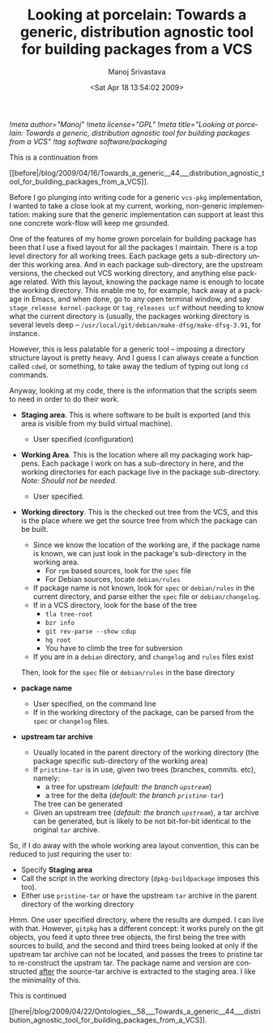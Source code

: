#+TITLE:     Looking at porcelain: Towards a generic, distribution agnostic tool for building packages from a VCS
#+AUTHOR:    Manoj Srivastava
#+EMAIL:     srivasta@debian.org
#+DATE:      <Sat Apr 18 13:54:02 2009>
#+LANGUAGE:  en
#+OPTIONS:   H:0 num:nil toc:nil \n:nil @:t ::t |:t ^:t -:t f:t *:t TeX:t LaTeX:t skip:nil d:nil tags:not-in-toc
#+INFOJS_OPT: view:showall toc:nil ltoc:nil mouse:underline buttons:nil path:http://orgmode.org/org-info.js
#+LINK_UP:   http://www.golden-gryphon.com/blog/manoj/
#+LINK_HOME: http://www.golden-gryphon.com/
[[!meta author="Manoj"]]
[[!meta license="GPL"]]
[[!meta title="Looking at porcelain: Towards a generic, distribution agnostic tool for building packages from a VCS"]]
[[!tag software software/packaging]]

This is a continuation from
#+BEGIN_HTML
[[before|/blog/2009/04/16/Towards_a_generic__44___distribution_agnostic_tool_for_building_packages_from_a_VCS]].
#+END_HTML
 

Before I go plunging into writing code for a generic =vcs-pkg=
implementation, I wanted to take a close look at my current, working,
non-generic implementation: making sure that the generic
implementation can support at least this one concrete work-flow will
keep me grounded.

One of the features of my home grown porcelain for building package
has been that I use a fixed layout for all the packages I
maintain. There is a top level directory for all working trees.  Each
package gets a sub-directory under this working area. And in each
package sub-directory, are the upstream versions, the checked out VCS
working directory, and anything else package related. With this
layout, knowing the package name is enough to locate the working
directory.  This enable me to, for example, hack away at a package in
Emacs, and when done, go to any open terminal window, and say
=stage_release kernel-package= or =tag_releases ucf= without needing
to know what the current directory is (usually, the packages working
directory is several levels deep --
=/usr/local/git/debian/make-dfsg/make-dfsg-3.91=, for instance.

However, this is less palatable for a generic tool -- imposing a
directory structure layout is pretty heavy. And I guess I can always
create a function called ~cdwd~, or something, to take away the tedium
of typing out long ~cd~ commands.

Anyway, looking at my code, there is the information that the scripts
seem to need in order to do their work.

- *Staging area*. This is where software to be built is exported (and
  this area is visible from my build virtual machine). 

  + User specified (configuration)

- *Working Area*. This is the location where all my packaging work
  happens. Each package I work on has a sub-directory in here, and the
  working directories for each package live in the package
  sub-directory.  /Note: Should not be needed/.

  + User specified.

- *Working directory*. This is the checked out tree from the VCS, and
  this is the place where we get the source tree from which the
  package can be built.

  + Since we know the location of the working are, if the package name
    is known, we can just look in the package's sub-directory in the
    working area.
    * For =rpm= based sources, look for the ~spec~ file
    * For Debian sources, locate ~debian/rules~
  + If package name is not known, look for ~spec~ or ~debian/rules~ in
    the current directory, and parse either the ~spec~ file or
    ~debian/changelog~. 
  + If in a VCS directory, look for the base of the tree
    - ~tla tree-root~
    - ~bzr info~
    - ~git rev-parse --show cdup~
    - ~hg root~
    - You have to climb the tree for subversion
  + If you are in a ~debian~ directory, and ~changelog~ and ~rules~
    files exist

  Then, look for the ~spec~ file or ~debian/rules~ in the base directory 

- *package name* 

  + User specified, on the command line
  + If in the working directory of the package, can be parsed from the
    ~spec~ or ~changelog~ files.

- *upstream tar archive*

  + Usually located in the parent directory of the working directory
    (the package specific sub-directory of the working area)
  + If ~pristine-tar~ is in use, given two trees (branches,
    commits. etc), namely:
    * a tree for upstream (/default: the branch ~upstream~/)
    * a tree for the delta (/default: the branch ~pristine-tar~/)
    The tree can be generated
  * Given an upstream tree (/default: the branch ~upstream~/), a tar
    archive can be generated, but is likely to be not bit-for-bit
    identical to the original ~tar~ archive.

So, if I do away with the whole working area layout convention, this
can be reduced to just requiring the user to:

- Specify *Staging area*
- Call the script in the working directory (=dpkg-buildpackage=
  imposes this too).
- Either use ~pristine-tar~ or have the upstream ~tar~ archive in the
  parent directory of the working directory


Hmm. One user specified directory, where the results are dumped. I can
live with that. However, ~gitpkg~ has a different concept: it works
purely on the git objects, you feed it upto three tree objects, the
first being the tree with sources to build, and the second and third
trees being looked at only if the upstream tar archive can not be
located, and passes the trees to pristine tar to re-construct the
upstram tar.  The package name and version are constructed _after_ the
source-tar archive is extracted to the staging area. I like the
minimality of this.





This is continued
#+BEGIN_HTML
[[here|/blog/2009/04/22/Ontologies__58___Towards_a_generic__44___distribution_agnostic_tool_for_building_packages_from_a_VCS]].
#+END_HTML
